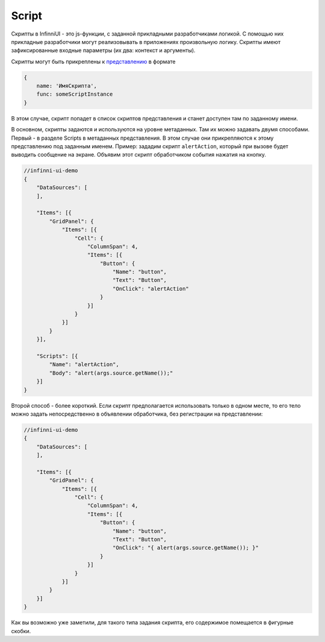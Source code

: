 Script
======

Скрипты в InfinniUI - это js-функции, с заданной прикладными
разработчиками логикой. С помощью них прикладные разработчики могут
реализовывать в приложениях произвольную логику. Скрипты имеют
зафиксированные входные параметры (их два: контекст и аргументы).

Скрипты могут быть прикреплены к `представлению <../Elements/View/>`__ в
формате

.. code:: js

    {
        name: 'ИмяСкрипта',
        func: someScriptInstance
    }

В этом случае, скрипт попадет в список скриптов представления и станет
доступен там по заданному имени.

В основном, скрипты задаются и используются на уровне метаданных. Там их
можно задавать двумя способами. Первый - в разделе Scripts в метаданных
представления. В этом случае они прикрепляются к этому представлению под
заданным именем. Пример: зададим скрипт ``alertAction``, который при
вызове будет выводить сообщение на экране. Объявим этот скрипт
обработчиком события нажатия на кнопку.

.. code:: js

    //infinni-ui-demo
    {
        "DataSources": [
        ],

        "Items": [{
            "GridPanel": {
                "Items": [{
                    "Cell": {
                        "ColumnSpan": 4,
                        "Items": [{
                            "Button": {
                                "Name": "button",
                                "Text": "Button",
                                "OnClick": "alertAction"
                            }
                        }]
                    }
                }]
            }
        }],

        "Scripts": [{
            "Name": "alertAction",
            "Body": "alert(args.source.getName());"
        }]
    }

Второй способ - более короткий. Если скрипт предполагается использовать
только в одном месте, то его тело можно задать непосредственно в
объявлении обработчика, без регистрации на представлении:

.. code:: js

    //infinni-ui-demo
    {
        "DataSources": [
        ],

        "Items": [{
            "GridPanel": {
                "Items": [{
                    "Cell": {
                        "ColumnSpan": 4,
                        "Items": [{
                            "Button": {
                                "Name": "button",
                                "Text": "Button",
                                "OnClick": "{ alert(args.source.getName()); }"
                            }
                        }]
                    }
                }]
            }
        }]
    }

Как вы возможно уже заметили, для такого типа задания скрипта, его
содержимое помещается в фигурные скобки.
